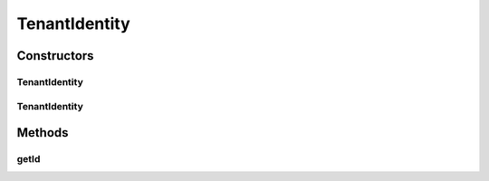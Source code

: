 .. java:import:: org.apache.commons.lang StringUtils

TenantIdentity
==============

.. java:package:: org.motechproject.commons.api
   :noindex:

.. java:type:: public class TenantIdentity

Constructors
------------
TenantIdentity
^^^^^^^^^^^^^^

.. java:constructor:: public TenantIdentity()
   :outertype: TenantIdentity

TenantIdentity
^^^^^^^^^^^^^^

.. java:constructor:: public TenantIdentity(IdentityProvider identityProvider)
   :outertype: TenantIdentity

Methods
-------
getId
^^^^^

.. java:method:: public String getId()
   :outertype: TenantIdentity

